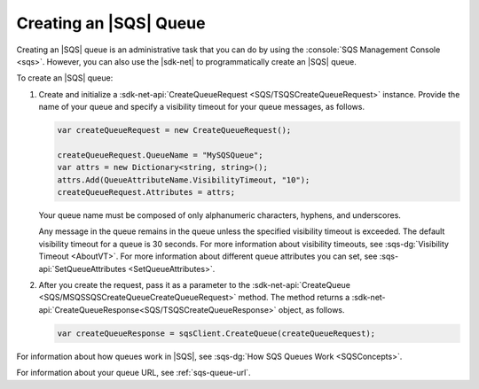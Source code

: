 .. Copyright 2010-2017 Amazon.com, Inc. or its affiliates. All Rights Reserved.

   This work is licensed under a Creative Commons Attribution-NonCommercial-ShareAlike 4.0
   International License (the "License"). You may not use this file except in compliance with the
   License. A copy of the License is located at http://creativecommons.org/licenses/by-nc-sa/4.0/.

   This file is distributed on an "AS IS" BASIS, WITHOUT WARRANTIES OR CONDITIONS OF ANY KIND,
   either express or implied. See the License for the specific language governing permissions and
   limitations under the License.

.. _create-sqs-queue:

#######################
Creating an |SQS| Queue
#######################

Creating an |SQS| queue is an administrative task that you can do by using the
:console:`SQS Management Console <sqs>`. However, you can also use the |sdk-net| to
programmatically create an |SQS| queue.

To create an |SQS| queue:

#. Create and initialize a :sdk-net-api:`CreateQueueRequest <SQS/TSQSCreateQueueRequest>` instance.
   Provide the name of your queue and specify a visibility timeout for your queue messages, as follows.

   .. code-block:: csharp

      var createQueueRequest = new CreateQueueRequest();

      createQueueRequest.QueueName = "MySQSQueue";
      var attrs = new Dictionary<string, string>();
      attrs.Add(QueueAttributeName.VisibilityTimeout, "10");
      createQueueRequest.Attributes = attrs;

   Your queue name must be composed of only alphanumeric characters, hyphens, and underscores.

   Any message in the queue remains in the queue unless the specified visibility timeout is
   exceeded. The default visibility timeout for a queue is 30 seconds. For more information about
   visibility timeouts, see :sqs-dg:`Visibility Timeout <AboutVT>`. For more information about
   different queue attributes you can set, see :sqs-api:`SetQueueAttributes <SetQueueAttributes>`.

#. After you create the request, pass it as a parameter to the
   :sdk-net-api:`CreateQueue <SQS/MSQSSQSCreateQueueCreateQueueRequest>` method.
   The method returns a :sdk-net-api:`CreateQueueResponse<SQS/TSQSCreateQueueResponse>`
   object, as follows.

   .. code-block:: csharp

      var createQueueResponse = sqsClient.CreateQueue(createQueueRequest);

For information about how queues work in |SQS|, see :sqs-dg:`How SQS Queues Work <SQSConcepts>`.

For information about your queue URL, see :ref:`sqs-queue-url`.
